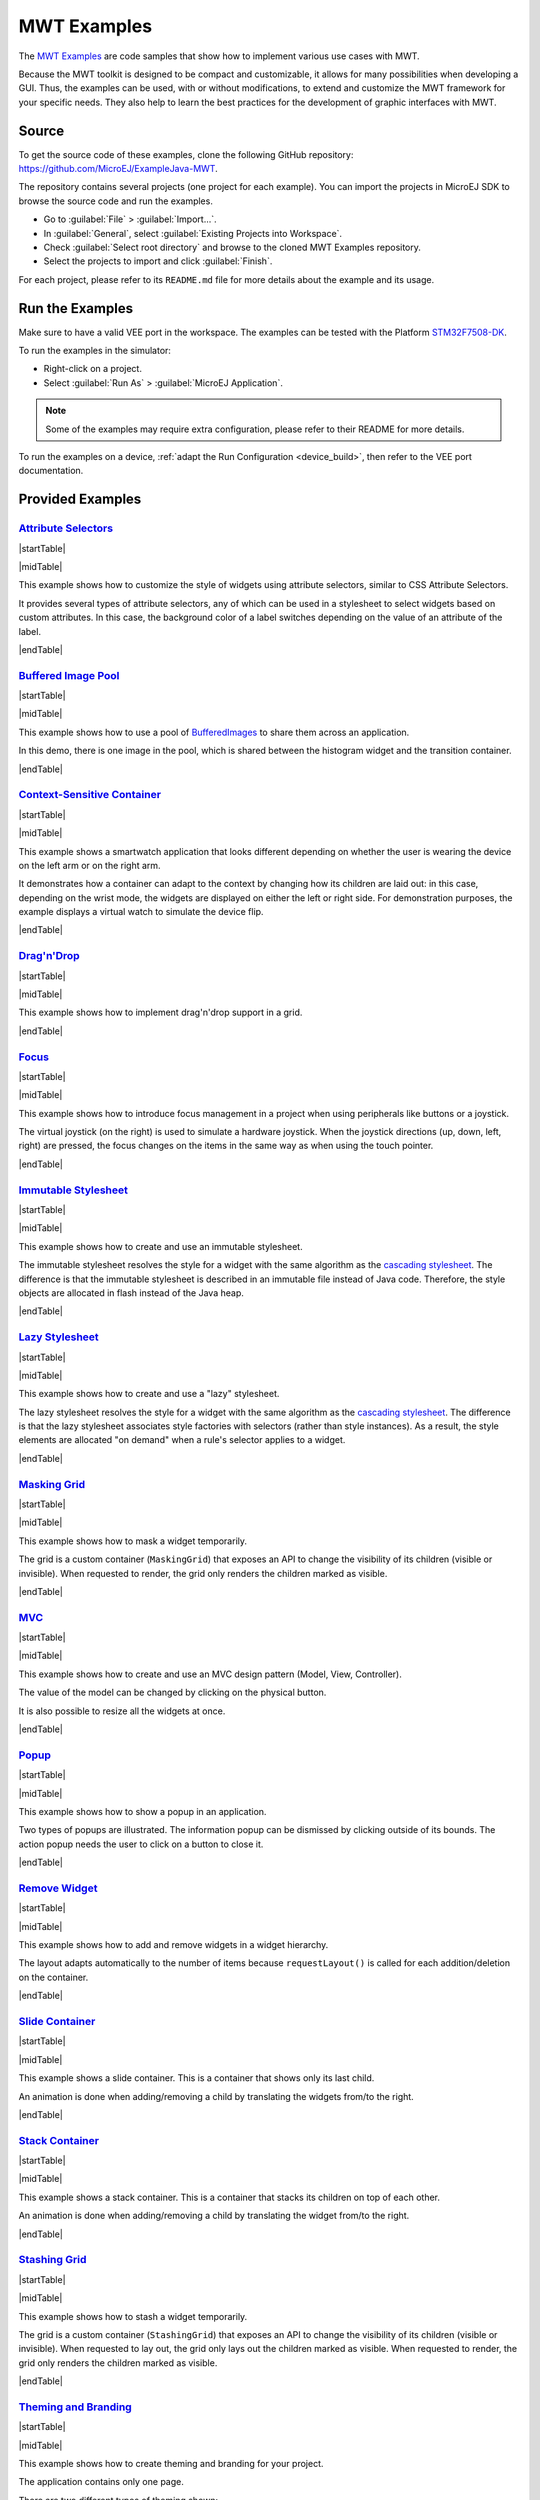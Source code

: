 MWT Examples
============

The `MWT Examples <https://github.com/MicroEJ/ExampleJava-MWT>`_ are code samples that show how to implement various use cases with MWT.

Because the MWT toolkit is designed to be compact and customizable, it allows for many possibilities when developing a GUI.
Thus, the examples can be used, with or without modifications, to extend and customize the MWT framework for your specific needs.
They also help to learn the best practices for the development of graphic interfaces with MWT.

Source
------

To get the source code of these examples, clone the following GitHub repository: `<https://github.com/MicroEJ/ExampleJava-MWT>`_.

The repository contains several projects (one project for each example).
You can import the projects in MicroEJ SDK to browse the source code and run the examples.

* Go to :guilabel:`File` > :guilabel:`Import...`.
* In :guilabel:`General`, select :guilabel:`Existing Projects into Workspace`.
* Check :guilabel:`Select root directory` and browse to the cloned MWT Examples repository.
* Select the projects to import and click :guilabel:`Finish`.

For each project, please refer to its ``README.md`` file for more details about the example and its usage.


Run the Examples
----------------

Make sure to have a valid VEE port in the workspace.
The examples can be tested with the Platform `STM32F7508-DK <https://github.com/MicroEJ/Platform-STMicroelectronics-STM32F7508-DK/tree/1.5.0>`_.

To run the examples in the simulator:

* Right-click on a project.
* Select :guilabel:`Run As` > :guilabel:`MicroEJ Application`.

.. note::

   Some of the examples may require extra configuration, please refer to their README for more details.


To run the examples on a device, :ref:`adapt the Run Configuration <device_build>`, then refer to the VEE port documentation.


Provided Examples
-----------------

`Attribute Selectors <https://github.com/MicroEJ/ExampleJava-MWT/tree/master/attribute-selectors>`_
~~~~~~~~~~~~~~~~~~~~~~~~~~~~~~~~~~~~~~~~~~~~~~~~~~~~~~~~~~~~~~~~~~~~~~~~~~~~~~~~~~~~~~~~~~~~~~~~~~~~

|startTable| 

.. image:: images/attribute-selectors.gif
   :align: center

|midTable|
   
This example shows how to customize the style of widgets using attribute selectors, similar to CSS Attribute Selectors.

It provides several types of attribute selectors, any of which can be used in a stylesheet to select widgets based on custom attributes.
In this case, the background color of a label switches depending on the value of an attribute of the label.

|endTable|

`Buffered Image Pool <https://github.com/MicroEJ/ExampleJava-MWT/tree/master/buffered-image-pool>`_
~~~~~~~~~~~~~~~~~~~~~~~~~~~~~~~~~~~~~~~~~~~~~~~~~~~~~~~~~~~~~~~~~~~~~~~~~~~~~~~~~~~~~~~~~~~~~~~~~~~

|startTable| 

.. image:: images/buffered-image-pool.gif
   :align: center

|midTable|
   
This example shows how to use a pool of `BufferedImages <https://repository.microej.com/javadoc/microej_5.x/apis/ej/microui/display/BufferedImage.html>`_ to share them across an application.

In this demo, there is one image in the pool, which is shared between the histogram widget and the transition container.

|endTable|

`Context-Sensitive Container <https://github.com/MicroEJ/ExampleJava-MWT/tree/master/context-sensitive-container>`_
~~~~~~~~~~~~~~~~~~~~~~~~~~~~~~~~~~~~~~~~~~~~~~~~~~~~~~~~~~~~~~~~~~~~~~~~~~~~~~~~~~~~~~~~~~~~~~~~~~~~~~~~~~~~~~~~~~~

|startTable| 

.. image:: images/context-sensitive-container.gif
   :align: center

|midTable|
   
This example shows a smartwatch application that looks different depending on whether the user is wearing the device on the left arm or on the right arm.

It demonstrates how a container can adapt to the context by changing how its children are laid out: in this case, depending on the wrist mode, 
the widgets are displayed on either the left or right side. 
For demonstration purposes, the example displays a virtual watch to simulate the device flip.

|endTable|

`Drag'n'Drop <https://github.com/MicroEJ/ExampleJava-MWT/tree/master/drag-and-drop>`_
~~~~~~~~~~~~~~~~~~~~~~~~~~~~~~~~~~~~~~~~~~~~~~~~~~~~~~~~~~~~~~~~~~~~~~~~~~~~~~~~~~~~~

|startTable| 

.. image:: images/drag-and-drop.gif
   :align: center

|midTable|
   
This example shows how to implement drag'n'drop support in a grid.

|endTable|

`Focus <https://github.com/MicroEJ/ExampleJava-MWT/tree/master/focus>`_
~~~~~~~~~~~~~~~~~~~~~~~~~~~~~~~~~~~~~~~~~~~~~~~~~~~~~~~~~~~~~~~~~~~~~~~

|startTable| 

.. image:: images/focus.gif
   :align: center

|midTable|
   
This example shows how to introduce focus management in a project when using peripherals like buttons or a joystick.

The virtual joystick (on the right) is used to simulate a hardware joystick. 
When the joystick directions (up, down, left, right) are pressed, the focus changes on the items in the same way as when using the touch pointer.

|endTable|

`Immutable Stylesheet <https://github.com/MicroEJ/ExampleJava-MWT/tree/master/immutable-stylesheet>`_
~~~~~~~~~~~~~~~~~~~~~~~~~~~~~~~~~~~~~~~~~~~~~~~~~~~~~~~~~~~~~~~~~~~~~~~~~~~~~~~~~~~~~~~~~~~~~~~~~~~~~


|startTable| 

.. image:: images/immutable-stylesheet.gif
   :align: center

|midTable|

This example shows how to create and use an immutable stylesheet.

The immutable stylesheet resolves the style for a widget with the same algorithm as the `cascading stylesheet <https://repository.microej.com/javadoc/microej_5.x/apis/ej/mwt/stylesheet/cascading/CascadingStylesheet.html>`_.
The difference is that the immutable stylesheet is described in an immutable file instead of Java code. Therefore, the style objects are allocated in flash instead of the Java heap.

|endTable|

`Lazy Stylesheet <https://github.com/MicroEJ/ExampleJava-MWT/tree/master/lazy-stylesheet>`_
~~~~~~~~~~~~~~~~~~~~~~~~~~~~~~~~~~~~~~~~~~~~~~~~~~~~~~~~~~~~~~~~~~~~~~~~~~~~~~~~~~~~~~~~~~~


|startTable| 

.. image:: images/lazy-stylesheet.gif
   :align: center

|midTable|

This example shows how to create and use a "lazy" stylesheet. 

The lazy stylesheet resolves the style for a widget with the same algorithm as the `cascading stylesheet <https://repository.microej.com/javadoc/microej_5.x/apis/ej/mwt/stylesheet/cascading/CascadingStylesheet.html>`_.
The difference is that the lazy stylesheet associates style factories with selectors (rather than style instances).
As a result, the style elements are allocated "on demand" when a rule's selector applies to a widget.

|endTable|

`Masking Grid <https://github.com/MicroEJ/ExampleJava-MWT/tree/master/masking-grid>`_
~~~~~~~~~~~~~~~~~~~~~~~~~~~~~~~~~~~~~~~~~~~~~~~~~~~~~~~~~~~~~~~~~~~~~~~~~~~~~~~~~~~~~

|startTable| 

.. image:: images/masking-grid.gif
   :align: center

|midTable|

This example shows how to mask a widget temporarily.

The grid is a custom container (``MaskingGrid``) that exposes an API to change the visibility of its children (visible or invisible).
When requested to render, the grid only renders the children marked as visible.

|endTable|

`MVC <https://github.com/MicroEJ/ExampleJava-MWT/tree/master/mvc>`_
~~~~~~~~~~~~~~~~~~~~~~~~~~~~~~~~~~~~~~~~~~~~~~~~~~~~~~~~~~~~~~~~~~~

|startTable| 

.. image:: images/mvc.gif
   :align: center

|midTable|

This example shows how to create and use an MVC design pattern (Model, View, Controller).

The value of the model can be changed by clicking on the physical button.

It is also possible to resize all the widgets at once.

|endTable|

`Popup <https://github.com/MicroEJ/ExampleJava-MWT/tree/master/popup>`_
~~~~~~~~~~~~~~~~~~~~~~~~~~~~~~~~~~~~~~~~~~~~~~~~~~~~~~~~~~~~~~~~~~~~~~~

|startTable| 

.. image:: images/popup.gif
   :align: center

|midTable|

This example shows how to show a popup in an application.

Two types of popups are illustrated.
The information popup can be dismissed by clicking outside of its bounds. The action popup needs the user to click on a button to close it.

|endTable|

`Remove Widget <https://github.com/MicroEJ/ExampleJava-MWT/tree/master/remove-widget>`_
~~~~~~~~~~~~~~~~~~~~~~~~~~~~~~~~~~~~~~~~~~~~~~~~~~~~~~~~~~~~~~~~~~~~~~~~~~~~~~~~~~~~~~~

|startTable| 

.. image:: images/remove-widget.gif
   :align: center

|midTable|

This example shows how to add and remove widgets in a widget hierarchy.

The layout adapts automatically to the number of items because ``requestLayout()`` is called for each addition/deletion on the container.

|endTable|

`Slide Container <https://github.com/MicroEJ/ExampleJava-MWT/tree/master/slide-container>`_
~~~~~~~~~~~~~~~~~~~~~~~~~~~~~~~~~~~~~~~~~~~~~~~~~~~~~~~~~~~~~~~~~~~~~~~~~~~~~~~~~~~~~~~~~~~

|startTable| 

.. image:: images/slide-container.gif
   :align: center

|midTable|

This example shows a slide container. This is a container that shows only its last child.

An animation is done when adding/removing a child by translating the widgets from/to the right.

|endTable|

`Stack Container <https://github.com/MicroEJ/ExampleJava-MWT/tree/master/stack-container>`_
~~~~~~~~~~~~~~~~~~~~~~~~~~~~~~~~~~~~~~~~~~~~~~~~~~~~~~~~~~~~~~~~~~~~~~~~~~~~~~~~~~~~~~~~~~~

|startTable| 

.. image:: images/stack-container.gif
   :align: center

|midTable|

This example shows a stack container. This is a container that stacks its children on top of each other.

An animation is done when adding/removing a child by translating the widget from/to the right.

|endTable|

`Stashing Grid <https://github.com/MicroEJ/ExampleJava-MWT/tree/master/stashing-grid>`_
~~~~~~~~~~~~~~~~~~~~~~~~~~~~~~~~~~~~~~~~~~~~~~~~~~~~~~~~~~~~~~~~~~~~~~~~~~~~~~~~~~~~~~~

|startTable| 

.. image:: images/stashing-grid.gif
   :align: center

|midTable|

This example shows how to stash a widget temporarily.

The grid is a custom container (``StashingGrid``) that exposes an API to change the visibility of its children (visible or invisible).
When requested to lay out, the grid only lays out the children marked as visible. 
When requested to render, the grid only renders the children marked as visible.

|endTable|

`Theming and Branding <https://github.com/MicroEJ/ExampleJava-MWT/tree/master/theming-and-branding>`_
~~~~~~~~~~~~~~~~~~~~~~~~~~~~~~~~~~~~~~~~~~~~~~~~~~~~~~~~~~~~~~~~~~~~~~~~~~~~~~~~~~~~~~~~~~~~~~~~~~~~~

|startTable| 

.. image:: images/theming-and-branding.gif
   :align: center

|midTable|

This example shows how to create theming and branding for your project.

The application contains only one page.

There are two different types of theming shown:

1. Changing from normal to condensed by passing a `Theme` when building the stylesheet.
2. Changing the styling (including padding, margin, background, etc.) itself with a `StyleTheme`.

|endTable|

`Transition <https://github.com/MicroEJ/ExampleJava-MWT/tree/master/transition>`_
~~~~~~~~~~~~~~~~~~~~~~~~~~~~~~~~~~~~~~~~~~~~~~~~~~~~~~~~~~~~~~~~~~~~~~~~~~~~~~~~~

|startTable| 

.. image:: images/transition.gif
   :align: center

|midTable|

This example shows a container that triggers effects during page transitions.

The effect applied to the transition container can be changed dynamically.
New effects can be developed easily.

|endTable|

`Virtual Watch <https://github.com/MicroEJ/ExampleJava-MWT/tree/master/virtual-watch>`_
~~~~~~~~~~~~~~~~~~~~~~~~~~~~~~~~~~~~~~~~~~~~~~~~~~~~~~~~~~~~~~~~~~~~~~~~~~~~~~~~~~~~~~~

|startTable| 

.. image:: images/virtual-watch.gif
   :align: center

|midTable|

This example shows how to simulate the skin and inputs of a device with a different device (e.g., an evaluation board).

This can be a convenient option when the target hardware is not yet available.

Here, it simulates a watch with a round screen and 3 buttons.
The actual application is shown in a round area of the screen and receives events from the virtual buttons.
The virtual buttons send `commands <https://repository.microej.com/javadoc/microej_5.x/apis/ej/microui/event/generator/Command.html>`_ when clicked, the same way a target device would have sent events from the native world.
The goal is to be able to migrate the application on the target device without modifying the application code.

|endTable|

.. |startTable| raw:: html

   <table width="100%" style="table-layout:fixed"><td style="vertical-align:top" width="100%">

.. |midTable| raw:: html

   </td><td width="15px"></td><td style="vertical-align:top" width="100%">

.. |midTable600| raw:: html

   </td><td style="vertical-align:top" width="600px">

.. |endTable| raw:: html

   </td></table>

..
   | Copyright 2008-2024, MicroEJ Corp. Content in this space is free 
   for read and redistribute. Except if otherwise stated, modification 
   is subject to MicroEJ Corp prior approval.
   | MicroEJ is a trademark of MicroEJ Corp. All other trademarks and 
   copyrights are the property of their respective owners.
